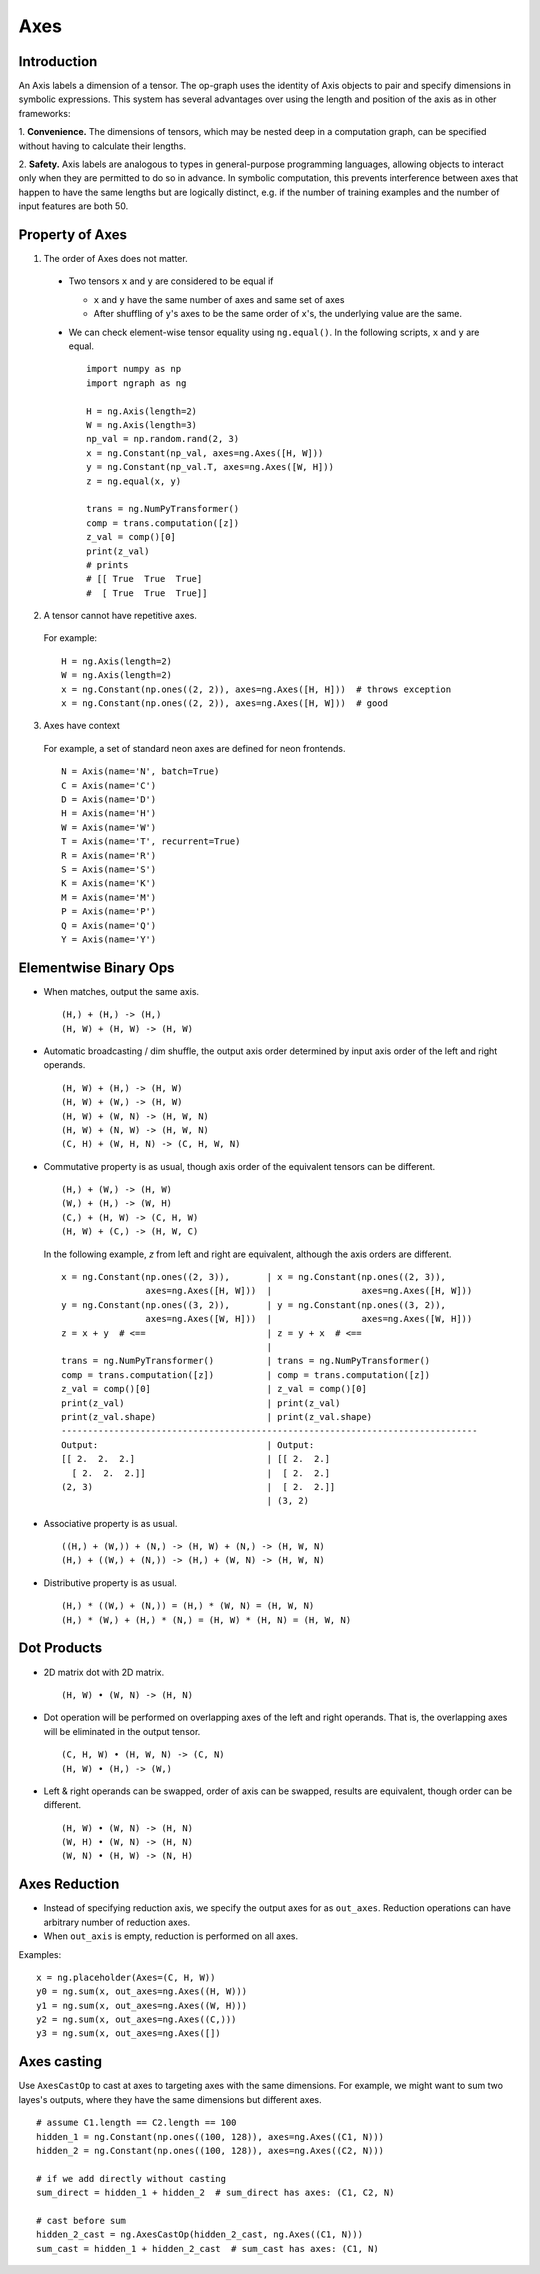 .. ---------------------------------------------------------------------------
.. Copyright 2016 Nervana Systems Inc.
.. Licensed under the Apache License, Version 2.0 (the "License");
.. you may not use this file except in compliance with the License.
.. You may obtain a copy of the License at
..
..      http://www.apache.org/licenses/LICENSE-2.0
..
.. Unless required by applicable law or agreed to in writing, software
.. distributed under the License is distributed on an "AS IS" BASIS,
.. WITHOUT WARRANTIES OR CONDITIONS OF ANY KIND, either express or implied.
.. See the License for the specific language governing permissions and
.. limitations under the License.
.. ---------------------------------------------------------------------------

Axes
****

Introduction
------------

An Axis labels a dimension of a tensor. The op-graph uses
the identity of Axis objects to pair and specify dimensions in
symbolic expressions. This system has several advantages over
using the length and position of the axis as in other frameworks:

1. **Convenience.** The dimensions of tensors, which may be nested
deep in a computation graph, can be specified without having to
calculate their lengths.

2. **Safety.** Axis labels are analogous to types in general-purpose
programming languages, allowing objects to interact only when
they are permitted to do so in advance. In symbolic computation,
this prevents interference between axes that happen to have the
same lengths but are logically distinct, e.g. if the number of
training examples and the number of input features are both 50.


Property of Axes
----------------

1. The order of Axes does not matter. ::

  - Two tensors ``x`` and ``y`` are considered to be equal if

    - ``x`` and ``y`` have the same number of axes and same set of axes
    - After shuffling of ``y``'s axes to be the same order of ``x``'s, the
      underlying value are the same.

  - We can check element-wise tensor equality using ``ng.equal()``. In the
    following scripts, ``x`` and ``y`` are equal.  ::

      import numpy as np
      import ngraph as ng

      H = ng.Axis(length=2)
      W = ng.Axis(length=3)
      np_val = np.random.rand(2, 3)
      x = ng.Constant(np_val, axes=ng.Axes([H, W]))
      y = ng.Constant(np_val.T, axes=ng.Axes([W, H]))
      z = ng.equal(x, y)

      trans = ng.NumPyTransformer()
      comp = trans.computation([z])
      z_val = comp()[0]
      print(z_val)
      # prints
      # [[ True  True  True]
      #  [ True  True  True]]

2. A tensor cannot have repetitive axes.

  For example: ::

      H = ng.Axis(length=2)
      W = ng.Axis(length=2)
      x = ng.Constant(np.ones((2, 2)), axes=ng.Axes([H, H]))  # throws exception
      x = ng.Constant(np.ones((2, 2)), axes=ng.Axes([H, W]))  # good

3. Axes have context

  For example, a set of standard neon axes are defined for neon frontends. ::

    N = Axis(name='N', batch=True)
    C = Axis(name='C')
    D = Axis(name='D')
    H = Axis(name='H')
    W = Axis(name='W')
    T = Axis(name='T', recurrent=True)
    R = Axis(name='R')
    S = Axis(name='S')
    K = Axis(name='K')
    M = Axis(name='M')
    P = Axis(name='P')
    Q = Axis(name='Q')
    Y = Axis(name='Y')


Elementwise Binary Ops
----------------------

- When matches, output the same axis. ::

  (H,) + (H,) -> (H,)
  (H, W) + (H, W) -> (H, W)

- Automatic broadcasting / dim shuffle, the output axis order determined by input
  axis order of the left and right operands. ::

  (H, W) + (H,) -> (H, W)
  (H, W) + (W,) -> (H, W)
  (H, W) + (W, N) -> (H, W, N)
  (H, W) + (N, W) -> (H, W, N)
  (C, H) + (W, H, N) -> (C, H, W, N)

- Commutative property is as usual, though axis order of the equivalent tensors
  can be different. ::

  (H,) + (W,) -> (H, W)
  (W,) + (H,) -> (W, H)
  (C,) + (H, W) -> (C, H, W)
  (H, W) + (C,) -> (H, W, C)

  In the following example, `z` from left and right are equivalent, although
  the axis orders are different.

  ::

    x = ng.Constant(np.ones((2, 3)),       | x = ng.Constant(np.ones((2, 3)),
                    axes=ng.Axes([H, W]))  |                 axes=ng.Axes([H, W]))
    y = ng.Constant(np.ones((3, 2)),       | y = ng.Constant(np.ones((3, 2)),
                    axes=ng.Axes([W, H]))  |                 axes=ng.Axes([W, H]))
    z = x + y  # <==                       | z = y + x  # <==
                                           |
    trans = ng.NumPyTransformer()          | trans = ng.NumPyTransformer()
    comp = trans.computation([z])          | comp = trans.computation([z])
    z_val = comp()[0]                      | z_val = comp()[0]
    print(z_val)                           | print(z_val)
    print(z_val.shape)                     | print(z_val.shape)
    -------------------------------------------------------------------------------
    Output:                                | Output:
    [[ 2.  2.  2.]                         | [[ 2.  2.]
      [ 2.  2.  2.]]                       |  [ 2.  2.]
    (2, 3)                                 |  [ 2.  2.]]
                                           | (3, 2)

- Associative property is as usual. ::

  ((H,) + (W,)) + (N,) -> (H, W) + (N,) -> (H, W, N)
  (H,) + ((W,) + (N,)) -> (H,) + (W, N) -> (H, W, N)

- Distributive property is as usual. ::

  (H,) * ((W,) + (N,)) = (H,) * (W, N) = (H, W, N)
  (H,) * (W,) + (H,) * (N,) = (H, W) * (H, N) = (H, W, N)


Dot Products
------------

- 2D matrix dot with 2D matrix. ::

  (H, W) • (W, N) -> (H, N)

- Dot operation will be performed on overlapping axes of the left and right
  operands. That is, the overlapping axes will be eliminated in the output
  tensor. ::

  (C, H, W) • (H, W, N) -> (C, N)
  (H, W) • (H,) -> (W,)

- Left & right operands can be swapped, order of axis can be swapped, results
  are equivalent, though order can be different. ::

  (H, W) • (W, N) -> (H, N)
  (W, H) • (W, N) -> (H, N)
  (W, N) • (H, W) -> (N, H)


Axes Reduction
--------------

- Instead of specifying reduction axis, we specify the output axes for
  as ``out_axes``. Reduction operations can have arbitrary number of reduction
  axes.
- When ``out_axis`` is empty, reduction is performed on all axes.

Examples: ::

    x = ng.placeholder(Axes=(C, H, W))
    y0 = ng.sum(x, out_axes=ng.Axes((H, W)))
    y1 = ng.sum(x, out_axes=ng.Axes((W, H)))
    y2 = ng.sum(x, out_axes=ng.Axes((C,)))
    y3 = ng.sum(x, out_axes=ng.Axes([])

Axes casting
------------

Use ``AxesCastOp`` to cast at axes to targeting axes with the same dimensions.
For example, we might want to sum two layes's outputs, where they have the same
dimensions but different axes. ::

    # assume C1.length == C2.length == 100
    hidden_1 = ng.Constant(np.ones((100, 128)), axes=ng.Axes((C1, N)))
    hidden_2 = ng.Constant(np.ones((100, 128)), axes=ng.Axes((C2, N)))

    # if we add directly without casting
    sum_direct = hidden_1 + hidden_2  # sum_direct has axes: (C1, C2, N)

    # cast before sum
    hidden_2_cast = ng.AxesCastOp(hidden_2_cast, ng.Axes((C1, N)))
    sum_cast = hidden_1 + hidden_2_cast  # sum_cast has axes: (C1, N)
